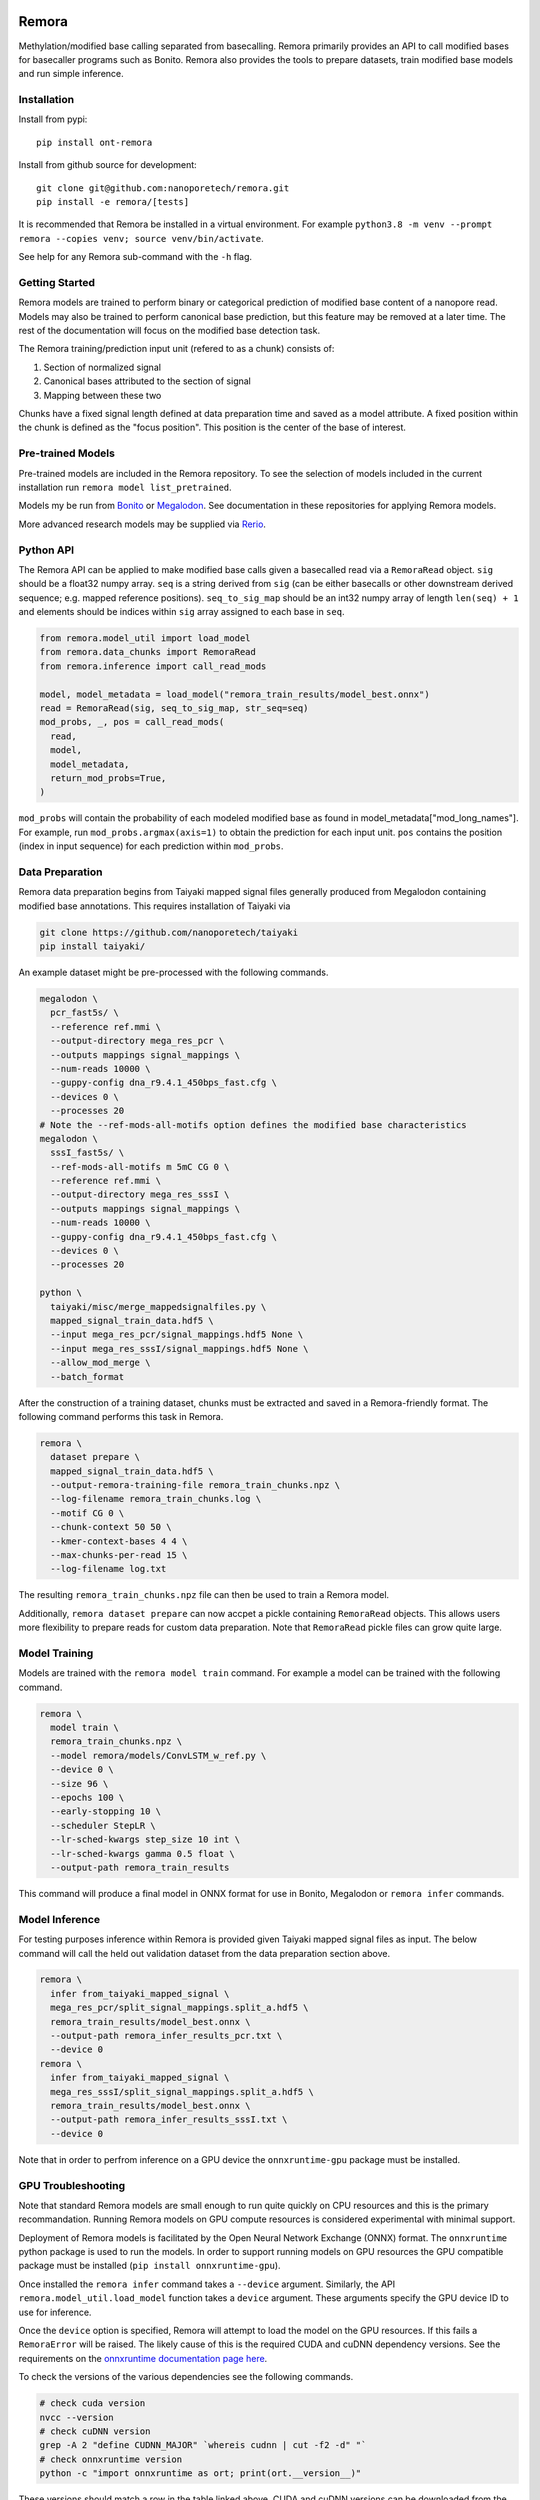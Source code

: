 .. image:: /ONT_logo.png
  :width: 800
  :alt: [Oxford Nanopore Technologies]
  :target: https://nanoporetech.com/

Remora
""""""

Methylation/modified base calling separated from basecalling.
Remora primarily provides an API to call modified bases for basecaller programs such as Bonito.
Remora also provides the tools to prepare datasets, train modified base models and run simple inference.

Installation
------------

Install from pypi:

::

   pip install ont-remora

Install from github source for development:

::

   git clone git@github.com:nanoporetech/remora.git
   pip install -e remora/[tests]

It is recommended that Remora be installed in a virtual environment.
For example ``python3.8 -m venv --prompt remora --copies venv; source venv/bin/activate``.

See help for any Remora sub-command with the ``-h`` flag.

Getting Started
---------------

Remora models are trained to perform binary or categorical prediction of modified base content of a nanopore read.
Models may also be trained to perform canonical base prediction, but this feature may be removed at a later time.
The rest of the documentation will focus on the modified base detection task.

The Remora training/prediction input unit (refered to as a chunk) consists of:

1. Section of normalized signal
2. Canonical bases attributed to the section of signal
3. Mapping between these two

Chunks have a fixed signal length defined at data preparation time and saved as a model attribute.
A fixed position within the chunk is defined as the "focus position".
This position is the center of the base of interest.

Pre-trained Models
------------------

Pre-trained models are included in the Remora repository.
To see the selection of models included in the current installation run ``remora model list_pretrained``.

Models my be run from `Bonito <https://github.com/nanoporetech/bonito>`_ or `Megalodon <https://github.com/nanoporetech/megalodon>`_.
See documentation in these repositories for applying Remora models.

More advanced research models may be supplied via `Rerio <https://github.com/nanoporetech/rerio>`_.

Python API
----------

The Remora API can be applied to make modified base calls given a basecalled read via a ``RemoraRead`` object.
``sig`` should be a float32 numpy array.
``seq`` is a string derived from ``sig`` (can be either basecalls or other downstream derived sequence; e.g. mapped reference positions).
``seq_to_sig_map`` should be an int32 numpy array of length ``len(seq) + 1`` and elements should be indices within ``sig`` array assigned to each base in ``seq``.

.. code-block:: python

  from remora.model_util import load_model
  from remora.data_chunks import RemoraRead
  from remora.inference import call_read_mods

  model, model_metadata = load_model("remora_train_results/model_best.onnx")
  read = RemoraRead(sig, seq_to_sig_map, str_seq=seq)
  mod_probs, _, pos = call_read_mods(
    read,
    model,
    model_metadata,
    return_mod_probs=True,
  )

``mod_probs`` will contain the probability of each modeled modified base as found in model_metadata["mod_long_names"].
For example, run ``mod_probs.argmax(axis=1)`` to obtain the prediction for each input unit.
``pos`` contains the position (index in input sequence) for each prediction within ``mod_probs``.

Data Preparation
----------------

Remora data preparation begins from Taiyaki mapped signal files generally produced from Megalodon containing modified base annotations.
This requires installation of Taiyaki via

.. code-block:: bash

  git clone https://github.com/nanoporetech/taiyaki
  pip install taiyaki/

An example dataset might be pre-processed with the following commands.

.. code-block:: bash

  megalodon \
    pcr_fast5s/ \
    --reference ref.mmi \
    --output-directory mega_res_pcr \
    --outputs mappings signal_mappings \
    --num-reads 10000 \
    --guppy-config dna_r9.4.1_450bps_fast.cfg \
    --devices 0 \
    --processes 20
  # Note the --ref-mods-all-motifs option defines the modified base characteristics
  megalodon \
    sssI_fast5s/ \
    --ref-mods-all-motifs m 5mC CG 0 \
    --reference ref.mmi \
    --output-directory mega_res_sssI \
    --outputs mappings signal_mappings \
    --num-reads 10000 \
    --guppy-config dna_r9.4.1_450bps_fast.cfg \
    --devices 0 \
    --processes 20

  python \
    taiyaki/misc/merge_mappedsignalfiles.py \
    mapped_signal_train_data.hdf5 \
    --input mega_res_pcr/signal_mappings.hdf5 None \
    --input mega_res_sssI/signal_mappings.hdf5 None \
    --allow_mod_merge \
    --batch_format

After the construction of a training dataset, chunks must be extracted and saved in a Remora-friendly format.
The following command performs this task in Remora.

.. code-block:: bash

  remora \
    dataset prepare \
    mapped_signal_train_data.hdf5 \
    --output-remora-training-file remora_train_chunks.npz \
    --log-filename remora_train_chunks.log \
    --motif CG 0 \
    --chunk-context 50 50 \
    --kmer-context-bases 4 4 \
    --max-chunks-per-read 15 \
    --log-filename log.txt

The resulting ``remora_train_chunks.npz`` file can then be used to train a Remora model.

Additionally, ``remora dataset prepare`` can now accpet a pickle containing ``RemoraRead`` objects.
This allows users more flexibility to prepare reads for custom data preparation.
Note that ``RemoraRead`` pickle files can grow quite large.

Model Training
--------------

Models are trained with the ``remora model train`` command.
For example a model can be trained with the following command.

.. code-block:: bash

  remora \
    model train \
    remora_train_chunks.npz \
    --model remora/models/ConvLSTM_w_ref.py \
    --device 0 \
    --size 96 \
    --epochs 100 \
    --early-stopping 10 \
    --scheduler StepLR \
    --lr-sched-kwargs step_size 10 int \
    --lr-sched-kwargs gamma 0.5 float \
    --output-path remora_train_results

This command will produce a final model in ONNX format for use in Bonito, Megalodon or ``remora infer`` commands.

Model Inference
---------------

For testing purposes inference within Remora is provided given Taiyaki mapped signal files as input.
The below command will call the held out validation dataset from the data preparation section above.

.. code-block:: bash

  remora \
    infer from_taiyaki_mapped_signal \
    mega_res_pcr/split_signal_mappings.split_a.hdf5 \
    remora_train_results/model_best.onnx \
    --output-path remora_infer_results_pcr.txt \
    --device 0
  remora \
    infer from_taiyaki_mapped_signal \
    mega_res_sssI/split_signal_mappings.split_a.hdf5 \
    remora_train_results/model_best.onnx \
    --output-path remora_infer_results_sssI.txt \
    --device 0

Note that in order to perfrom inference on a GPU device the ``onnxruntime-gpu`` package must be installed.

GPU Troubleshooting
-------------------

Note that standard Remora models are small enough to run quite quickly on CPU resources and this is the primary recommandation.
Running Remora models on GPU compute resources is considered experimental with minimal support.

Deployment of Remora models is facilitated by the Open Neural Network Exchange (ONNX) format.
The ``onnxruntime`` python package is used to run the models.
In order to support running models on GPU resources the GPU compatible package must be installed (``pip install onnxruntime-gpu``).

Once installed the ``remora infer`` command takes a ``--device`` argument.
Similarly, the API ``remora.model_util.load_model`` function takes a ``device`` argument.
These arguments specify the GPU device ID to use for inference.

Once the ``device`` option is specified, Remora will attempt to load the model on the GPU resources.
If this fails a ``RemoraError`` will be raised.
The likely cause of this is the required CUDA and cuDNN dependency versions.
See the requirements on the `onnxruntime documentation page here <https://onnxruntime.ai/docs/execution-providers/CUDA-ExecutionProvider.html#requirements>`_.

To check the versions of the various dependencies see the following commands.

.. code-block:: bash

   # check cuda version
   nvcc --version
   # check cuDNN version
   grep -A 2 "define CUDNN_MAJOR" `whereis cudnn | cut -f2 -d" "`
   # check onnxruntime version
   python -c "import onnxruntime as ort; print(ort.__version__)"

These versions should match a row in the table linked above.
CUDA and cuDNN versions can be downloaded from the NVIDIA website (`cuDNN link <https://developer.nvidia.com/rdp/cudnn-archive>`_; `CUDA link <https://developer.nvidia.com/cuda-toolkit-archive>`_).
The cuDNN download can be specified at runtime as in the following example.

.. code-block:: bash

   CUDA_PATH=/path/to/cuda/include/cuda.h \
     CUDNN_H_PATH=/path/to/cuda/include/cudnn.h \
     remora \
     infer [arguments]

The ``onnxruntime`` dependency can be set via the python package install command.
For example `pip install "onnxruntime-gpu<1.7"`.

Terms and Licence
-----------------

This is a research release provided under the terms of the Oxford Nanopore Technologies' Public Licence.
Research releases are provided as technology demonstrators to provide early access to features or stimulate Community development of tools.
Support for this software will be minimal and is only provided directly by the developers. Feature requests, improvements, and discussions are welcome and can be implemented by forking and pull requests.
Much as we would like to rectify every issue, the developers may have limited resource for support of this software.
Research releases may be unstable and subject to rapid change by Oxford Nanopore Technologies.

© 2021 Oxford Nanopore Technologies Ltd.
Remora is distributed under the terms of the Oxford Nanopore Technologies' Public Licence.

Research Release
----------------

Research releases are provided as technology demonstrators to provide early access to features or stimulate Community development of tools. Support for this software will be minimal and is only provided directly by the developers. Feature requests, improvements, and discussions are welcome and can be implemented by forking and pull requests. However much as we would like to rectify every issue and piece of feedback users may have, the developers may have limited resource for support of this software. Research releases may be unstable and subject to rapid iteration by Oxford Nanopore Technologies.
